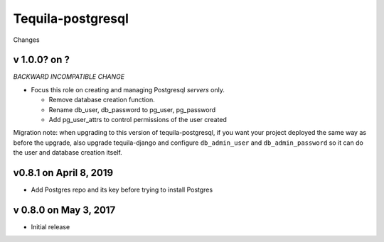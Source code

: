 Tequila-postgresql
==================

Changes

v 1.0.0? on ?
-------------

*BACKWARD INCOMPATIBLE CHANGE*

* Focus this role on creating and managing Postgresql *servers* only.

  * Remove database creation function.
  * Rename db_user, db_password to pg_user, pg_password
  * Add pg_user_attrs to control permissions of the user created

Migration note: when upgrading to this version of tequila-postgresql,
if you want your project deployed the same way as before the upgrade,
also upgrade tequila-django and configure ``db_admin_user`` and
``db_admin_password`` so it can do the user and database creation
itself.

v0.8.1 on April 8, 2019
-----------------------

* Add Postgres repo and its key before trying to install Postgres

v 0.8.0 on May 3, 2017
----------------------

* Initial release
